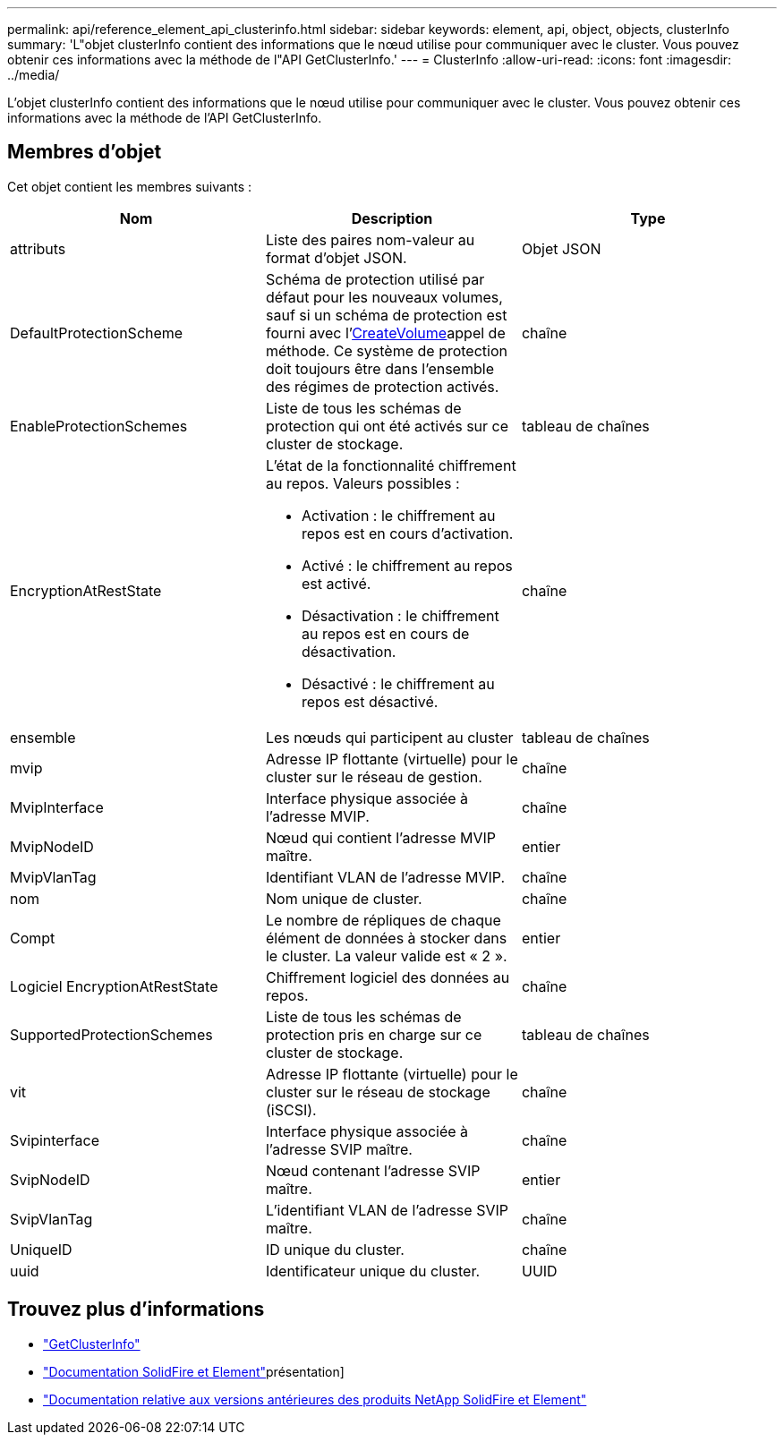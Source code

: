 ---
permalink: api/reference_element_api_clusterinfo.html 
sidebar: sidebar 
keywords: element, api, object, objects, clusterInfo 
summary: 'L"objet clusterInfo contient des informations que le nœud utilise pour communiquer avec le cluster. Vous pouvez obtenir ces informations avec la méthode de l"API GetClusterInfo.' 
---
= ClusterInfo
:allow-uri-read: 
:icons: font
:imagesdir: ../media/


[role="lead"]
L'objet clusterInfo contient des informations que le nœud utilise pour communiquer avec le cluster. Vous pouvez obtenir ces informations avec la méthode de l'API GetClusterInfo.



== Membres d'objet

Cet objet contient les membres suivants :

|===
| Nom | Description | Type 


 a| 
attributs
 a| 
Liste des paires nom-valeur au format d'objet JSON.
 a| 
Objet JSON



 a| 
DefaultProtectionScheme
 a| 
Schéma de protection utilisé par défaut pour les nouveaux volumes, sauf si un schéma de protection est fourni avec l'xref:reference_element_api_createvolume.adoc[CreateVolume]appel de méthode. Ce système de protection doit toujours être dans l'ensemble des régimes de protection activés.
 a| 
chaîne



 a| 
EnableProtectionSchemes
 a| 
Liste de tous les schémas de protection qui ont été activés sur ce cluster de stockage.
 a| 
tableau de chaînes



 a| 
EncryptionAtRestState
 a| 
L'état de la fonctionnalité chiffrement au repos. Valeurs possibles :

* Activation : le chiffrement au repos est en cours d'activation.
* Activé : le chiffrement au repos est activé.
* Désactivation : le chiffrement au repos est en cours de désactivation.
* Désactivé : le chiffrement au repos est désactivé.

 a| 
chaîne



 a| 
ensemble
 a| 
Les nœuds qui participent au cluster
 a| 
tableau de chaînes



 a| 
mvip
 a| 
Adresse IP flottante (virtuelle) pour le cluster sur le réseau de gestion.
 a| 
chaîne



 a| 
MvipInterface
 a| 
Interface physique associée à l'adresse MVIP.
 a| 
chaîne



 a| 
MvipNodeID
 a| 
Nœud qui contient l'adresse MVIP maître.
 a| 
entier



 a| 
MvipVlanTag
 a| 
Identifiant VLAN de l'adresse MVIP.
 a| 
chaîne



 a| 
nom
 a| 
Nom unique de cluster.
 a| 
chaîne



 a| 
Compt
 a| 
Le nombre de répliques de chaque élément de données à stocker dans le cluster. La valeur valide est « 2 ».
 a| 
entier



 a| 
Logiciel EncryptionAtRestState
 a| 
Chiffrement logiciel des données au repos.
 a| 
chaîne



 a| 
SupportedProtectionSchemes
 a| 
Liste de tous les schémas de protection pris en charge sur ce cluster de stockage.
 a| 
tableau de chaînes



 a| 
vit
 a| 
Adresse IP flottante (virtuelle) pour le cluster sur le réseau de stockage (iSCSI).
 a| 
chaîne



 a| 
Svipinterface
 a| 
Interface physique associée à l'adresse SVIP maître.
 a| 
chaîne



 a| 
SvipNodeID
 a| 
Nœud contenant l'adresse SVIP maître.
 a| 
entier



 a| 
SvipVlanTag
 a| 
L'identifiant VLAN de l'adresse SVIP maître.
 a| 
chaîne



 a| 
UniqueID
 a| 
ID unique du cluster.
 a| 
chaîne



 a| 
uuid
 a| 
Identificateur unique du cluster.
 a| 
UUID

|===
[discrete]
== Trouvez plus d'informations

* link:../api/reference_element_api_getclusterinfo.html["GetClusterInfo"]
* https://docs.netapp.com/us-en/element-software/index.html["Documentation SolidFire et Element"]présentation]
* https://docs.netapp.com/sfe-122/topic/com.netapp.ndc.sfe-vers/GUID-B1944B0E-B335-4E0B-B9F1-E960BF32AE56.html["Documentation relative aux versions antérieures des produits NetApp SolidFire et Element"^]

